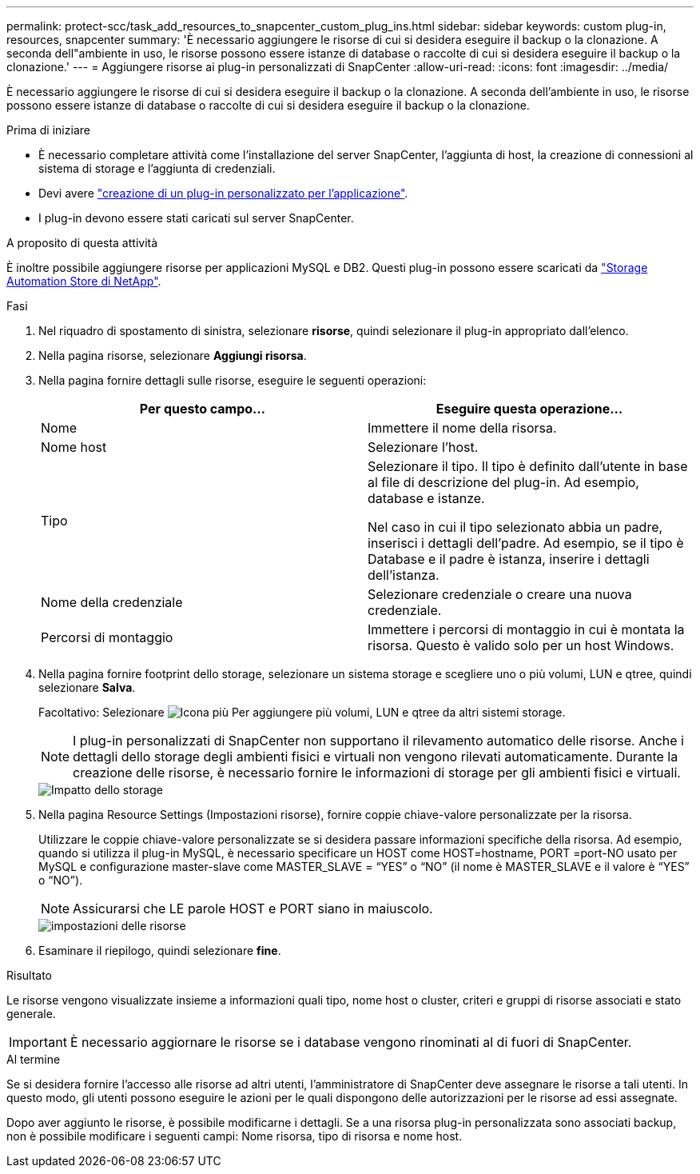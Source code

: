 ---
permalink: protect-scc/task_add_resources_to_snapcenter_custom_plug_ins.html 
sidebar: sidebar 
keywords: custom plug-in, resources, snapcenter 
summary: 'È necessario aggiungere le risorse di cui si desidera eseguire il backup o la clonazione. A seconda dell"ambiente in uso, le risorse possono essere istanze di database o raccolte di cui si desidera eseguire il backup o la clonazione.' 
---
= Aggiungere risorse ai plug-in personalizzati di SnapCenter
:allow-uri-read: 
:icons: font
:imagesdir: ../media/


[role="lead"]
È necessario aggiungere le risorse di cui si desidera eseguire il backup o la clonazione. A seconda dell'ambiente in uso, le risorse possono essere istanze di database o raccolte di cui si desidera eseguire il backup o la clonazione.

.Prima di iniziare
* È necessario completare attività come l'installazione del server SnapCenter, l'aggiunta di host, la creazione di connessioni al sistema di storage e l'aggiunta di credenziali.
* Devi avere link:concept_develop_a_plug_in_for_your_application.html["creazione di un plug-in personalizzato per l'applicazione"].
* I plug-in devono essere stati caricati sul server SnapCenter.


.A proposito di questa attività
È inoltre possibile aggiungere risorse per applicazioni MySQL e DB2. Questi plug-in possono essere scaricati da https://automationstore.netapp.com/home.shtml["Storage Automation Store di NetApp"].

.Fasi
. Nel riquadro di spostamento di sinistra, selezionare *risorse*, quindi selezionare il plug-in appropriato dall'elenco.
. Nella pagina risorse, selezionare *Aggiungi risorsa*.
. Nella pagina fornire dettagli sulle risorse, eseguire le seguenti operazioni:
+
|===
| Per questo campo... | Eseguire questa operazione... 


 a| 
Nome
 a| 
Immettere il nome della risorsa.



 a| 
Nome host
 a| 
Selezionare l'host.



 a| 
Tipo
 a| 
Selezionare il tipo. Il tipo è definito dall'utente in base al file di descrizione del plug-in. Ad esempio, database e istanze.

Nel caso in cui il tipo selezionato abbia un padre, inserisci i dettagli dell'padre. Ad esempio, se il tipo è Database e il padre è istanza, inserire i dettagli dell'istanza.



 a| 
Nome della credenziale
 a| 
Selezionare credenziale o creare una nuova credenziale.



 a| 
Percorsi di montaggio
 a| 
Immettere i percorsi di montaggio in cui è montata la risorsa. Questo è valido solo per un host Windows.

|===
. Nella pagina fornire footprint dello storage, selezionare un sistema storage e scegliere uno o più volumi, LUN e qtree, quindi selezionare *Salva*.
+
Facoltativo: Selezionare image:../media/add_policy_from_resourcegroup.gif["Icona più"] Per aggiungere più volumi, LUN e qtree da altri sistemi storage.

+

NOTE: I plug-in personalizzati di SnapCenter non supportano il rilevamento automatico delle risorse. Anche i dettagli dello storage degli ambienti fisici e virtuali non vengono rilevati automaticamente. Durante la creazione delle risorse, è necessario fornire le informazioni di storage per gli ambienti fisici e virtuali.

+
image::../media/storage_footprint.gif[Impatto dello storage]

. Nella pagina Resource Settings (Impostazioni risorse), fornire coppie chiave-valore personalizzate per la risorsa.
+
Utilizzare le coppie chiave-valore personalizzate se si desidera passare informazioni specifiche della risorsa. Ad esempio, quando si utilizza il plug-in MySQL, è necessario specificare un HOST come HOST=hostname, PORT =port-NO usato per MySQL e configurazione master-slave come MASTER_SLAVE = "`YES`" o "`NO`" (il nome è MASTER_SLAVE e il valore è "`YES`" o "`NO`").

+

NOTE: Assicurarsi che LE parole HOST e PORT siano in maiuscolo.

+
image::../media/resource_settings.gif[impostazioni delle risorse]

. Esaminare il riepilogo, quindi selezionare *fine*.


.Risultato
Le risorse vengono visualizzate insieme a informazioni quali tipo, nome host o cluster, criteri e gruppi di risorse associati e stato generale.


IMPORTANT: È necessario aggiornare le risorse se i database vengono rinominati al di fuori di SnapCenter.

.Al termine
Se si desidera fornire l'accesso alle risorse ad altri utenti, l'amministratore di SnapCenter deve assegnare le risorse a tali utenti. In questo modo, gli utenti possono eseguire le azioni per le quali dispongono delle autorizzazioni per le risorse ad essi assegnate.

Dopo aver aggiunto le risorse, è possibile modificarne i dettagli. Se a una risorsa plug-in personalizzata sono associati backup, non è possibile modificare i seguenti campi: Nome risorsa, tipo di risorsa e nome host.
